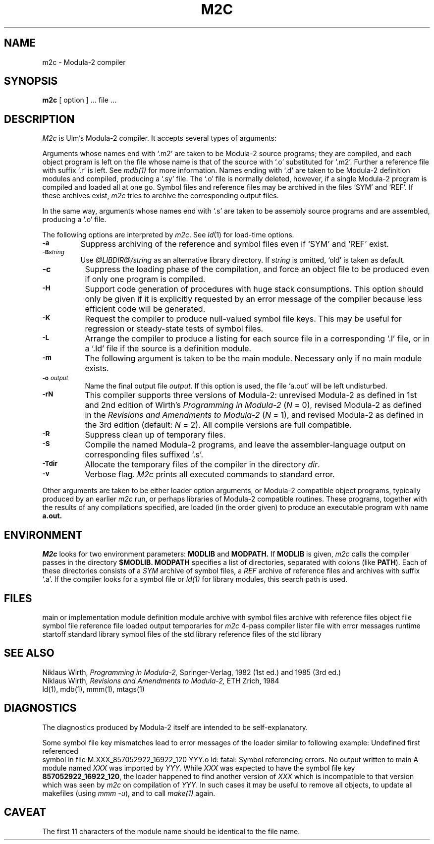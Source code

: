 .\" ---------------------------------------------------------------------------
.\" Ulm's Modula-2 Compiler and Library Documentation
.\" Copyright (C) 1983-1996 by University of Ulm, SAI, 89069 Ulm, Germany
.\" ---------------------------------------------------------------------------
.TH M2C 1 "local:Borchert"
.SH NAME
m2c \- Modula-2 compiler
.SH SYNOPSIS
.B m2c
[ option ] ... file ...
.SH DESCRIPTION
.I M2c
is Ulm's Modula-2 compiler.
It accepts several types of arguments:
.PP
Arguments whose names end with `.m2' are taken to be
Modula-2 source programs; they are compiled, and
each object program is left on the file
whose name is that of the source with `.o' substituted
for `.m2'.
Further a reference file with suffix `.r' is left. See
.IR mdb(1)
for more information.
Names ending with `.d' are taken to be Modula-2 definition modules
and compiled, producing a `.sy' file.
The `.o' file is normally deleted, however, if a single
Modula-2 program is compiled and loaded all at one go.
Symbol files and reference files may be archived in
the files `SYM' and `REF'. If these archives exist,
.I m2c
tries to archive the corresponding output files.
.PP
In the same way,
arguments whose names end with `.s' are taken to be assembly source programs
and are assembled, producing a `.o' file.
.PP
The following options are interpreted by
.IR m2c .
See
.IR ld (1)
for load-time options.
.TP
.SM
.B \-a
Suppress archiving of the reference and symbol files even if
`SYM' and `REF' exist.
.TP
.SM
.BI \-B string
Use
.I @LIBDIR@/string
as an alternative library directory.
If \fIstring\fP is omitted, `old' is taken as default.
.TP 8
.B \-c
Suppress the loading phase of the compilation, and force
an object file to be produced even if only one program is compiled.
.TP
.SM
.B \-H
Support code generation of procedures with huge stack consumptions.
This option should only be given if it is explicitly requested by
an error message of the compiler because less efficient code will be
generated.
.TP
.SM
.B \-K
Request the compiler to produce null-valued symbol file keys.
This may be useful for regression or steady-state tests
of symbol files.
.TP
.SM
.B \-L
Arrange the compiler to produce a listing for each source file
in a corresponding `.l' file,
or in a `.ld' file if the source is a definition module.
.TP
.SM
.B \-m
The following argument is taken to be the main module.
Necessary only if no main module exists.
.TP
.SM
.BI \-o " output"
Name the final output file
.IR output .
If this option is used, the file `a.out' will be left undisturbed.
.TP
.SM
.B \-rN
This compiler supports three versions of Modula-2:
unrevised Modula-2 as defined in 1st and 2nd edition of
Wirth's \fIProgramming in Modula-2\fP (\fIN\fP = 0),
revised Modula-2 as defined in the \fIRevisions and Amendments to Modula-2\fP
(\fIN\fP = 1),
and revised Modula-2 as defined in the 3rd edition (default: \fIN\fP = 2).
All compile versions are full compatible.
.TP
.SM
.B \-R
Suppress clean up of temporary files.
.TP
.SM
.B \-S
Compile the named Modula-2 programs, and leave the
assembler-language output on corresponding files suffixed `.s'.
.TP
.SM
.BI \-Tdir
Allocate the temporary files of the compiler in the directory
.IR dir .
.TP
.SM
.B \-v
Verbose flag.
.I M2c
prints all executed commands to standard error.
.br
.mc
.PP
Other arguments
are taken
to be either loader option arguments, or Modula-2 compatible
object programs, typically produced by an earlier
.I m2c
run,
or perhaps libraries of Modula-2 compatible routines.
These programs, together with the results of any
compilations specified, are loaded (in the order
given) to produce an executable program with name
.B a.out.
.SH ENVIRONMENT
.I M2c
looks for two environment parameters:
.B MODLIB
and
.B MODPATH.
If
.B MODLIB
is given,
.I m2c
calls the compiler passes in the directory
.B $MODLIB.
.B MODPATH
specifies a list of directories, separated with colons (like
.BR PATH ).
Each of these directories consists of a
.I SYM
archive of symbol files, a
.I REF
archive of reference files and archives with suffix `.a'.
If the compiler looks for a symbol file or \fIld(1)\fP for
library modules, this search path is used.
.SH FILES
.Tb '@LIBDIR@/m2_error  '
.Tp file.m2
main or implementation module
.Tp file.d
definition module
.Tp SYM
archive with symbol files
.Tp REF
archive with reference files
.Tp file.o
object file
.Tp file.sy
symbol file
.Tp file.r
reference file
.Tp a.out
loaded output
.Tp /tmp/mtm*
temporaries for
.I m2c
.Tp @LIBDIR@/modula
4-pass compiler
.Tp @LIBDIR@/m2e
lister
.Tp @LIBDIR@/m2_error
file with error messages
.Tp @LIBDIR@/m2rt0.o
runtime startoff
.Tp @LIBDIR@/libm2.a
standard library
.Tp @LIBDIR@/SYM
symbol files of the std library
.Tp @LIBDIR@/REF
reference files of the std library
.Te
.SH "SEE ALSO"
Niklaus Wirth,
.I Programming in Modula-2,
Springer-Verlag,
1982 (1st ed.) and 1985 (3rd ed.)
.br
Niklaus Wirth,
.I Revisions and Amendments to Modula-2,
ETH Z\*urich,
1984
.br
ld(1), mdb(1), mmm(1), mtags(1)
.SH DIAGNOSTICS
The diagnostics produced by Modula-2 itself are intended to be
self-explanatory.
.PP
Some symbol file key mismatches lead to error messages of
the loader similar to following example:
.Pg
Undefined                       first referenced
 symbol                             in file
M.XXX_857052922_16922_120           YYY.o
ld: fatal: Symbol referencing errors. No output written to main
.Pe
A module named \fIXXX\fP was imported by \fIYYY\fP.
While \fIXXX\fP was expected to have the symbol file key
\fB857052922_16922_120\fP, the loader happened to find another
version of \fIXXX\fP which is incompatible to that version
which was seen by \fIm2c\fP on compilation of \fIYYY\fP.
In such cases it may be useful to remove all objects,
to update all makefiles (using \fImmm -u\fP), and to call \fImake(1)\fP
again.
.SH CAVEAT
The first 11 characters of the module name should be identical to the
file name.
.\" ---------------------------------------------------------------------------
.\" $Id: m2c.1,v 1.6 1999/02/10 16:45:12 borchert Exp $
.\" ---------------------------------------------------------------------------
.\" $Log: m2c.1,v $
.\" Revision 1.6  1999/02/10  16:45:12  borchert
.\" -H added; options alphabetically ordered
.\"
.\" Revision 1.5  1997/02/27  18:18:03  borchert
.\" - option -LP removed
.\" - hints about ld-messages regarding key mismatches added to DIAGNOSTICS
.\"
.\" Revision 1.4  1997/02/24  17:56:37  borchert
.\" - @LIBDIR@ instead of /usr/local/lib/modula
.\" - Zuerich with umlaut
.\" - .Tb { .Tp } .Te instead of .ta
.\"
.\" Revision 1.3  1997/02/24  16:55:33  borchert
.\" - options which are no longer supported or useful for the
.\"   SPARC-version of the compiler have been commented out
.\" - FILES section updated
.\"
.\" Revision 1.2  1997/01/22  15:16:13  borchert
.\" XELOS replaced by Ulm's
.\"
.\" Revision 1.1  1996/12/04  18:17:59  martin
.\" Initial revision
.\"
.\" ---------------------------------------------------------------------------
